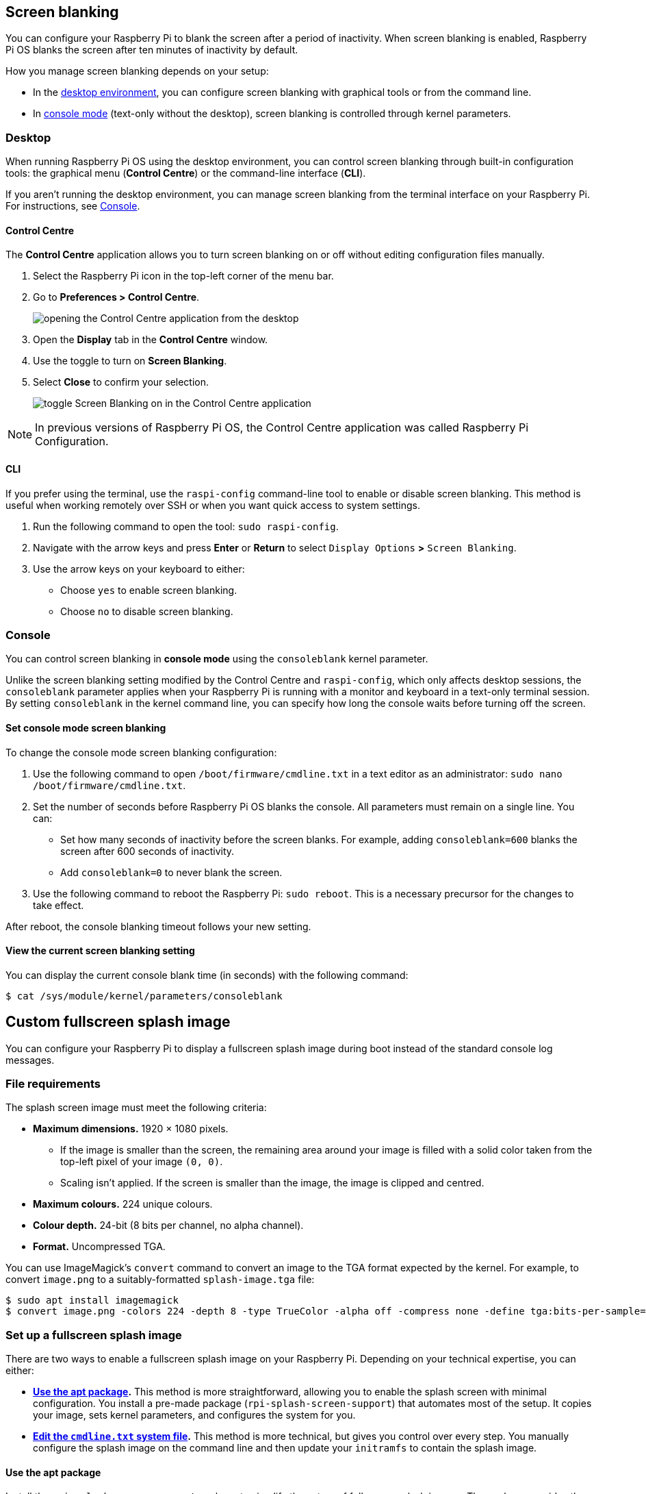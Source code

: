 == Screen blanking

You can configure your Raspberry Pi to blank the screen after a period of inactivity. When screen blanking is enabled, Raspberry Pi OS blanks the screen after ten minutes of inactivity by default.

How you manage screen blanking depends on your setup:

* In the <<desktop, desktop environment>>, you can configure screen blanking with graphical tools or from the command line.
* In <<console, console mode>> (text-only without the desktop), screen blanking is controlled through kernel parameters.

[[desktop]]
=== Desktop

When running Raspberry Pi OS using the desktop environment, you can control screen blanking through built-in configuration tools: the graphical menu (*Control Centre*) or the command-line interface (*CLI*).

If you aren't running the desktop environment, you can manage screen blanking from the terminal interface on your Raspberry Pi. For instructions, see <<console, Console>>.

==== Control Centre

The *Control Centre* application allows you to turn screen blanking on or off without editing configuration files manually.

1. Select the Raspberry Pi icon in the top-left corner of the menu bar.
2. Go to *Preferences > Control Centre*.
+
image::images/pi-configuration.png[opening the Control Centre application from the desktop]
3. Open the *Display* tab in the *Control Centre* window.
4. Use the toggle to turn on *Screen Blanking*.
5. Select *Close* to confirm your selection.
+
image::images/blanking.png[toggle Screen Blanking on in the Control Centre application]

NOTE: In previous versions of Raspberry Pi OS, the Control Centre application was called Raspberry Pi Configuration.

==== CLI

If you prefer using the terminal, use the `raspi-config` command-line tool to enable or disable screen blanking. This method is useful when working remotely over SSH or when you want quick access to system settings.

1. Run the following command to open the tool: `sudo raspi-config`.
2. Navigate with the arrow keys and press **Enter** or **Return** to select `Display Options` *>* `Screen Blanking`.
3. Use the arrow keys on your keyboard to either:
    - Choose `yes` to enable screen blanking.
    - Choose `no` to disable screen blanking.

[[console]]
=== Console

You can control screen blanking in *console mode* using the `consoleblank` kernel parameter.

Unlike the screen blanking setting modified by the Control Centre and `raspi-config`, which only affects desktop sessions, the `consoleblank` parameter applies when your Raspberry Pi is running with a monitor and keyboard in a text-only terminal session. By setting `consoleblank` in the kernel command line, you can specify how long the console waits before turning off the screen.

==== Set console mode screen blanking

To change the console mode screen blanking configuration:

1. Use the following command to open `/boot/firmware/cmdline.txt` in a text editor as an administrator: `sudo nano /boot/firmware/cmdline.txt`.
2. Set the number of seconds before Raspberry Pi OS blanks the console. All parameters must remain on a single line. You can:
    * Set how many seconds of inactivity before the screen blanks. For example, adding `consoleblank=600` blanks the screen after 600 seconds of inactivity.
    * Add `consoleblank=0` to never blank the screen.
3. Use the following command to reboot the Raspberry Pi: `sudo reboot`. This is a necessary precursor for the changes to take effect.

After reboot, the console blanking timeout follows your new setting.

==== View the current screen blanking setting

You can display the current console blank time (in seconds) with the following command:

[source,console]
----
$ cat /sys/module/kernel/parameters/consoleblank
----

== Custom fullscreen splash image

You can configure your Raspberry Pi to display a fullscreen splash image during boot instead of the standard console log messages.

[[file-reqs]]
=== File requirements

The splash screen image must meet the following criteria:

* *Maximum dimensions.* 1920 × 1080 pixels.
    - If the image is smaller than the screen, the remaining area around your image is filled with a solid color taken from the top-left pixel of your image `(0, 0)`.
    - Scaling isn't applied. If the screen is smaller than the image, the image is clipped and centred.
* *Maximum colours.* 224 unique colours.
* *Colour depth.* 24-bit (8 bits per channel, no alpha channel).
* *Format.* Uncompressed TGA.

You can use ImageMagick's `convert` command to convert an image to the TGA format expected by the kernel. For example, to convert `image.png` to a suitably-formatted `splash-image.tga` file:

[source,console]
----
$ sudo apt install imagemagick
$ convert image.png -colors 224 -depth 8 -type TrueColor -alpha off -compress none -define tga:bits-per-sample=8 splash-image.tga
----

=== Set up a fullscreen splash image

There are two ways to enable a fullscreen splash image on your Raspberry Pi. Depending on your technical expertise, you can either:

* <<apt-package, *Use the apt package>>.* This method is more straightforward, allowing you to enable the splash screen with minimal configuration. You install a pre-made package (`rpi-splash-screen-support`) that automates most of the setup. It copies your image, sets kernel parameters, and configures the system for you.
* <<cli, *Edit the `cmdline.txt` system file>>.* This method is more technical, but gives you control over every step. You manually configure the splash image on the command line and then update your `initramfs` to contain the splash image.

[[apt-package]]
==== Use the apt package

Install the `rpi-splash-screen-support` package to simplify the set up of fullscreen splash images. The package provides the `configure-splash` tool, which sets the necessary kernel parameters and updates your `initramfs`.

1. Install the package using the following command:
+
[source,console]
----
$ sudo apt install rpi-splash-screen-support
----
2. After the apt package is installed, run the following command to configure your splash image, replacing `<splash-image.tga>` with the name or path of the image file. This path can be relative or absolute:
+
[source,console]
----
$ sudo configure-splash <splash-image.tga>
----
3. Run the following command to reboot your Raspberry Pi and see the splash image:
+
[source,console]
----
$ sudo reboot
----

If the image appears upside down when booting, edit the `convert` command in <<file-reqs, File requirements>> to add the `-flip` flag before the `splash-image.tga`. Then run `configure-splash` to update the image with the correct orientation.

[[cli]]
==== Edit the `cmdline.txt` system file

The following method requires editing system files and manually updating the `initramfs`.

1. Use the following command to open `/boot/firmware/cmdline.txt` in a text editor as an administrator: `sudo nano /boot/firmware/cmdline.txt`.
2. Disable on-screen console messages to prevent boot messages from covering your splash image. Edit `cmdline.txt` to remove the following:
    - `console=tty1`.
    - `quiet` (if present).
    - Any references to `plymouth`, such as `plymouth.ignore-serial-consoles`.
3. Edit `cmdline.txt` to add the following parameters:
    - `fullscreen_logo_name=logo.tga fullscreen_logo=1` to enable fullscreen splash.
    - `vt.global_cursor_default=0` to remove the flashing cursor in the splash image.
+
Your entry should end with something like the following:
+
[source]
----
fullscreen_logo_name=logo.tga fullscreen_logo=1 vt.global_cursor_default=0
----
4. Place the image file in the correct location.
    - The kernel expects the image file in `/lib/firmware`.
    - The TGA file is read from the `initramfs` during boot.
    - The filename must match fullscreen_logo_name in `cmdline.txt`.

For example code for embedding TGA images in `initramfs`, see the https://github.com/raspberrypi/rpi-splash-screen-support/blob/master/configure-splash[Raspberry Pi splash screen support tool] in GitHub.

NOTE: *Step 2* doesn't prevent `getty` from launching a login prompt. Your splash image appears during boot, but when the system is ready for login, the console takes over, and the splash disappears. `getty` clears the splash screen and writes the login prompt over it when the system is ready.

